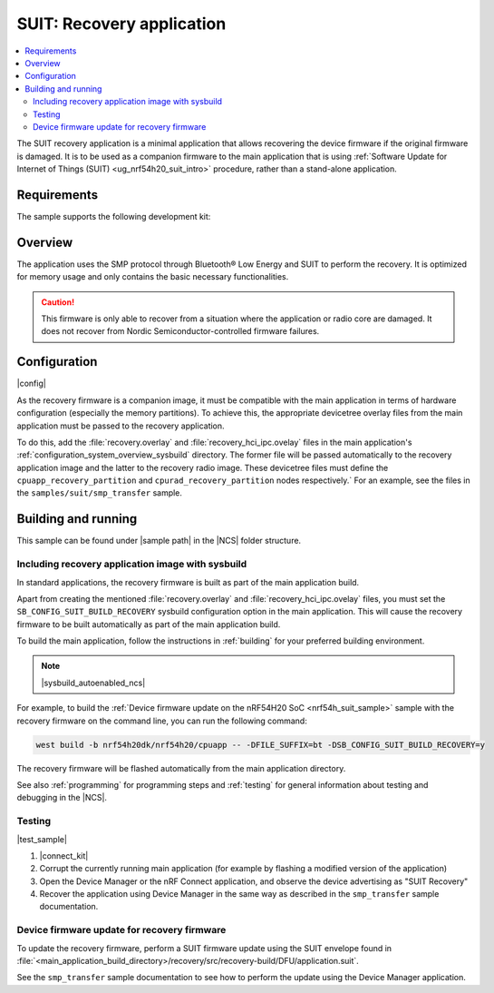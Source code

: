 .. _suit_recovery:

SUIT: Recovery application
##########################

.. contents::
   :local:
   :depth: 2

The SUIT recovery application is a minimal application that allows recovering the device firmware if the original firmware is damaged.
It is to be used as a companion firmware to the main application that is using :ref:`Software Update for Internet of Things (SUIT) <ug_nrf54h20_suit_intro>` procedure, rather than a stand-alone application.

.. _suit_recovery_reqs:

Requirements
************

The sample supports the following development kit:

.. table-from-rows:: /includes/sample_board_rows.txt
   :header: heading
   :rows: nrf54h20dk_nrf54h20_cpuapp

.. _suit_recovery_overview:

Overview
********

The application uses the SMP protocol through Bluetooth® Low Energy and SUIT to perform the recovery.
It is optimized for memory usage and only contains the basic necessary functionalities.

.. caution::

    This firmware is only able to recover from a situation where the application or radio core are damaged. It does not recover from Nordic Semiconductor-controlled firmware failures.

.. _suit_recovery_config:

Configuration
*************

|config|

As the recovery firmware is a companion image, it must be compatible with the main application in terms of hardware configuration (especially the memory partitions).
To achieve this, the appropriate devicetree overlay files from the main application must be passed to the recovery application.

To do this, add the :file:`recovery.overlay` and :file:`recovery_hci_ipc.ovelay` files in the main application's :ref:`configuration_system_overview_sysbuild` directory.
The former file will be passed automatically to the recovery application image and the latter to the recovery radio image.
These devicetree files must define the ``cpuapp_recovery_partition`` and ``cpurad_recovery_partition`` nodes respectively.`
For an example, see the files in the ``samples/suit/smp_transfer`` sample.

.. _suit_recovery_build_run:

Building and running
********************

.. |sample path| replace:: :file:`samples/suit/recovery`

This sample can be found under |sample path| in the |NCS| folder structure.

Including recovery application image with sysbuild
==================================================

In standard applications, the recovery firmware is built as part of the main application build.

Apart from creating the mentioned :file:`recovery.overlay` and :file:`recovery_hci_ipc.ovelay` files,
you must set the ``SB_CONFIG_SUIT_BUILD_RECOVERY`` sysbuild configuration option in the main application.
This will cause the recovery firmware to be built automatically as part of the main application build.

To build the main application, follow the instructions in :ref:`building` for your preferred building environment.

.. note::
    |sysbuild_autoenabled_ncs|

For example, to build the :ref:`Device firmware update on the nRF54H20 SoC <nrf54h_suit_sample>` sample with the recovery firmware on the command line, you can run the following command:

.. code-block:: console

   west build -b nrf54h20dk/nrf54h20/cpuapp -- -DFILE_SUFFIX=bt -DSB_CONFIG_SUIT_BUILD_RECOVERY=y

The recovery firmware will be flashed automatically from the main application directory.

See also :ref:`programming` for programming steps and :ref:`testing` for general information about testing and debugging in the |NCS|.

Testing
=======

|test_sample|

#. |connect_kit|
#. Corrupt the currently running main application (for example by flashing a modified version of the application)
#. Open the Device Manager or the nRF Connect application, and observe the device advertising as "SUIT Recovery"
#. Recover the application using Device Manager in the same way as described in the ``smp_transfer`` sample documentation.

Device firmware update for recovery firmware
============================================

To update the recovery firmware, perform a SUIT firmware update using the SUIT envelope found in :file:`<main_application_build_directory>/recovery/src/recovery-build/DFU/application.suit`.

See the ``smp_transfer`` sample documentation to see how to perform the update using the Device Manager application.
